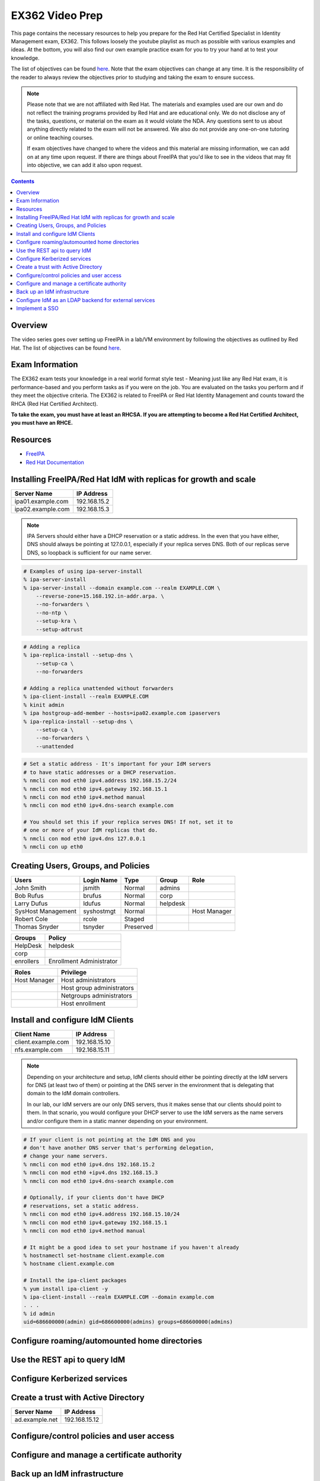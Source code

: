 EX362 Video Prep
^^^^^^^^^^^^^^^^
.. meta::
       :description: Materials to prepare for the Red Hat Certified Specialist in Identity Management exam.

This page contains the necessary resources to help you prepare for the Red Hat Certified Specialist in Identity Management exam, EX362. This follows loosely the youtube playlist as much as possible with various examples and ideas. At the bottom, you will also find our own example practice exam for you to try your hand at to test your knowledge.

The list of objectives can be found `here <https://www.redhat.com/en/services/training/ex362-red-hat-certified-specialist-identity-management-exam>`__. Note that the exam objectives can change at any time. It is the responsibility of the reader to always review the objectives prior to studying and taking the exam to ensure success.

.. note::
   Please note that we are not affiliated with Red Hat. The materials and examples used are our own and do not reflect the training programs provided by Red Hat and are educational only. We do not disclose any of the tasks, questions, or material on the exam as it would violate the NDA. Any questions sent to us about anything directly related to the exam will not be answered. We also do not provide any one-on-one tutoring or online teaching courses.

   If exam objectives have changed to where the videos and this material are missing information, we can add on at any time upon request. If there are things about FreeIPA that you'd like to see in the videos that may fit into objective, we can add it also upon request.

.. contents::

Overview
--------

The video series goes over setting up FreeIPA in a lab/VM environment by following the objectives as outlined by Red Hat. The list of objectives can be found `here <https://www.redhat.com/en/services/training/ex362-red-hat-certified-specialist-identity-management-exam>`__. 


Exam Information
----------------

The EX362 exam tests your knowledge in a real world format style test - Meaning just like any Red Hat exam, it is performance-based and you perform tasks as if you were on the job. You are evaluated on the tasks you perform and if they meet the objective criteria. The EX362 is related to FreeIPA or Red Hat Identity Management and counts toward the RHCA (Red Hat Certified Architect).

**To take the exam, you must have at least an RHCSA. If you are attempting to become a Red Hat Certified Architect, you must have an RHCE.**

Resources
---------

* `FreeIPA <https://www.freeipa.org>`__
* `Red Hat Documentation <https://access.redhat.com/documentation/en-us/red_hat_enterprise_linux/7/>`__

Installing FreeIPA/Red Hat IdM with replicas for growth and scale
-----------------------------------------------------------------

+-------------------------+---------------+
| Server Name             | IP Address    |
+=========================+===============+
| ipa01.example.com       | 192.168.15.2  |
+-------------------------+---------------+
| ipa02.example.com       | 192.168.15.3  |
+-------------------------+---------------+

.. note::

   IPA Servers should either have a DHCP reservation or a static address. In the even that you have either, DNS should always be pointing at 127.0.0.1, especially if your replica serves DNS. Both of our replicas serve DNS, so loopback is sufficient for our name server.

.. code-block:: shell

   # Examples of using ipa-server-install
   % ipa-server-install
   % ipa-server-install --domain example.com --realm EXAMPLE.COM \
       --reverse-zone=15.168.192.in-addr.arpa. \
       --no-forwarders \
       --no-ntp \
       --setup-kra \
       --setup-adtrust

.. code-block:: shell

   # Adding a replica
   % ipa-replica-install --setup-dns \
       --setup-ca \
       --no-forwarders

   # Adding a replica unattended without forwarders
   % ipa-client-install --realm EXAMPLE.COM
   % kinit admin
   % ipa hostgroup-add-member --hosts=ipa02.example.com ipaservers
   % ipa-replica-install --setup-dns \
       --setup-ca \
       --no-forwarders \
       --unattended

.. code-block:: shell

   # Set a static address - It's important for your IdM servers
   # to have static addresses or a DHCP reservation.
   % nmcli con mod eth0 ipv4.address 192.168.15.2/24
   % nmcli con mod eth0 ipv4.gateway 192.168.15.1
   % nmcli con mod eth0 ipv4.method manual
   % nmcli con mod eth0 ipv4.dns-search example.com

   # You should set this if your replica serves DNS! If not, set it to
   # one or more of your IdM replicas that do.
   % nmcli con mod eth0 ipv4.dns 127.0.0.1
   % nmcli con up eth0

Creating Users, Groups, and Policies
------------------------------------

+-------------------------+---------------+-----------+----------+--------------+
| Users                   | Login Name    | Type      | Group    | Role         |
+=========================+===============+===========+==========+==============+
| John Smith              | jsmith        | Normal    | admins   |              |
+-------------------------+---------------+-----------+----------+--------------+
| Bob Rufus               | brufus        | Normal    | corp     |              |
+-------------------------+---------------+-----------+----------+--------------+
| Larry Dufus             | ldufus        | Normal    | helpdesk |              |
+-------------------------+---------------+-----------+----------+--------------+
| SysHost Management      | syshostmgt    | Normal    |          | Host Manager |
+-------------------------+---------------+-----------+----------+--------------+
| Robert Cole             | rcole         | Staged    |          |              |
+-------------------------+---------------+-----------+----------+--------------+
| Thomas Snyder           | tsnyder       | Preserved |          |              |
+-------------------------+---------------+-----------+----------+--------------+

+-------------------------+--------------------------+
| Groups                  | Policy                   |
+=========================+==========================+
| HelpDesk                | helpdesk                 |
+-------------------------+--------------------------+
| corp                    |                          |
+-------------------------+--------------------------+
| enrollers               | Enrollment Administrator |
+-------------------------+--------------------------+

+-------------------------+---------------------------+
| Roles                   | Privilege                 |
+=========================+===========================+
| Host Manager            | Host administrators       |
+-------------------------+---------------------------+
|                         | Host group administrators |
+-------------------------+---------------------------+
|                         | Netgroups administrators  |
+-------------------------+---------------------------+
|                         | Host enrollment           |
+-------------------------+---------------------------+

Install and configure IdM Clients
---------------------------------

+-------------------------+---------------+
| Client Name             | IP Address    |
+=========================+===============+
| client.example.com      | 192.168.15.10 |
+-------------------------+---------------+
| nfs.example.com         | 192.168.15.11 |
+-------------------------+---------------+

.. note:: 

   Depending on your architecture and setup, IdM clients should either be pointing directly at the IdM servers for DNS (at least two of them) or pointing at the DNS server in the environment that is delegating that domain to the IdM domain controllers.
   
   In our lab, our IdM servers are our only DNS servers, thus it makes sense that our clients should point to them. In that scnario, you would configure your DHCP server to use the IdM servers as the name servers and/or configure them in a static manner depending on your environment.

.. code-block:: shell

   # If your client is not pointing at the IdM DNS and you
   # don't have another DNS server that's performing delegation,
   # change your name servers.
   % nmcli con mod eth0 ipv4.dns 192.168.15.2
   % nmcli con mod eth0 +ipv4.dns 192.168.15.3
   % nmcli con mod eth0 ipv4.dns-search example.com

   # Optionally, if your clients don't have DHCP 
   # reservations, set a static address.
   % nmcli con mod eth0 ipv4.address 192.168.15.10/24
   % nmcli con mod eth0 ipv4.gateway 192.168.15.1
   % nmcli con mod eth0 ipv4.method manual

   # It might be a good idea to set your hostname if you haven't already
   % hostnamectl set-hostname client.example.com
   % hostname client.example.com

   # Install the ipa-client packages
   % yum install ipa-client -y
   % ipa-client-install --realm EXAMPLE.COM --domain example.com
   . . .
   % id admin
   uid=686600000(admin) gid=686600000(admins) groups=686600000(admins)


Configure roaming/automounted home directories
----------------------------------------------

Use the REST api to query IdM
-----------------------------

Configure Kerberized services
-----------------------------

Create a trust with Active Directory
------------------------------------

+-------------------------+---------------+
| Server Name             | IP Address    |
+=========================+===============+
| ad.example.net          | 192.168.15.12 |
+-------------------------+---------------+

Configure/control policies and user access
------------------------------------------

Configure and manage a certificate authority
--------------------------------------------

Back up an IdM infrastructure
-----------------------------

Configure IdM as an LDAP backend for external services
------------------------------------------------------

Implement a SSO
---------------
